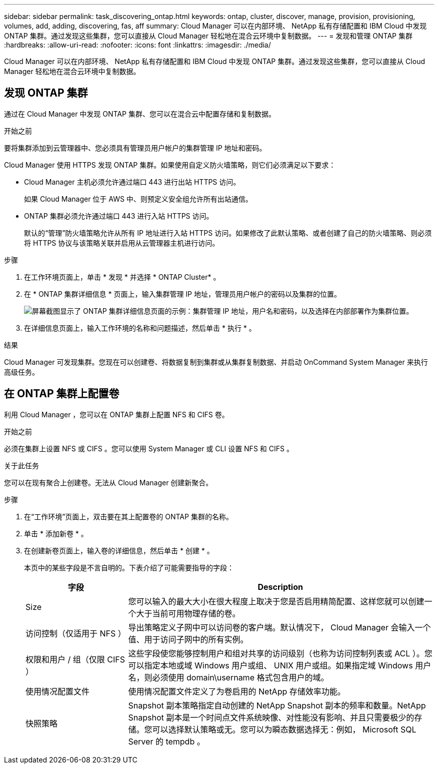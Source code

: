 ---
sidebar: sidebar 
permalink: task_discovering_ontap.html 
keywords: ontap, cluster, discover, manage, provision, provisioning, volumes, add, adding, discovering, fas, aff 
summary: Cloud Manager 可以在内部环境、 NetApp 私有存储配置和 IBM Cloud 中发现 ONTAP 集群。通过发现这些集群，您可以直接从 Cloud Manager 轻松地在混合云环境中复制数据。 
---
= 发现和管理 ONTAP 集群
:hardbreaks:
:allow-uri-read: 
:nofooter: 
:icons: font
:linkattrs: 
:imagesdir: ./media/


Cloud Manager 可以在内部环境、 NetApp 私有存储配置和 IBM Cloud 中发现 ONTAP 集群。通过发现这些集群，您可以直接从 Cloud Manager 轻松地在混合云环境中复制数据。



== 发现 ONTAP 集群

通过在 Cloud Manager 中发现 ONTAP 集群、您可以在混合云中配置存储和复制数据。

.开始之前
要将集群添加到云管理器中、您必须具有管理员用户帐户的集群管理 IP 地址和密码。

Cloud Manager 使用 HTTPS 发现 ONTAP 集群。如果使用自定义防火墙策略，则它们必须满足以下要求：

* Cloud Manager 主机必须允许通过端口 443 进行出站 HTTPS 访问。
+
如果 Cloud Manager 位于 AWS 中、则预定义安全组允许所有出站通信。

* ONTAP 集群必须允许通过端口 443 进行入站 HTTPS 访问。
+
默认的“管理”防火墙策略允许从所有 IP 地址进行入站 HTTPS 访问。如果修改了此默认策略、或者创建了自己的防火墙策略、则必须将 HTTPS 协议与该策略关联并启用从云管理器主机进行访问。



.步骤
. 在工作环境页面上，单击 * 发现 * 并选择 * ONTAP Cluster* 。
. 在 * ONTAP 集群详细信息 * 页面上，输入集群管理 IP 地址，管理员用户帐户的密码以及集群的位置。
+
image:screenshot_discover_ontap.gif["屏幕截图显示了 ONTAP 集群详细信息页面的示例：集群管理 IP 地址，用户名和密码，以及选择在内部部署作为集群位置。"]

. 在详细信息页面上，输入工作环境的名称和问题描述，然后单击 * 执行 * 。


.结果
Cloud Manager 可发现集群。您现在可以创建卷、将数据复制到集群或从集群复制数据、并启动 OnCommand System Manager 来执行高级任务。



== 在 ONTAP 集群上配置卷

利用 Cloud Manager ，您可以在 ONTAP 集群上配置 NFS 和 CIFS 卷。

.开始之前
必须在集群上设置 NFS 或 CIFS 。您可以使用 System Manager 或 CLI 设置 NFS 和 CIFS 。

.关于此任务
您可以在现有聚合上创建卷。无法从 Cloud Manager 创建新聚合。

.步骤
. 在“工作环境”页面上，双击要在其上配置卷的 ONTAP 集群的名称。
. 单击 * 添加新卷 * 。
. 在创建新卷页面上，输入卷的详细信息，然后单击 * 创建 * 。
+
本页中的某些字段是不言自明的。下表介绍了可能需要指导的字段：

+
[cols="2,6"]
|===
| 字段 | Description 


| Size | 您可以输入的最大大小在很大程度上取决于您是否启用精简配置、这样您就可以创建一个大于当前可用物理存储的卷。 


| 访问控制（仅适用于 NFS ） | 导出策略定义子网中可以访问卷的客户端。默认情况下， Cloud Manager 会输入一个值、用于访问子网中的所有实例。 


| 权限和用户 / 组（仅限 CIFS ） | 这些字段使您能够控制用户和组对共享的访问级别（也称为访问控制列表或 ACL ）。您可以指定本地或域 Windows 用户或组、 UNIX 用户或组。如果指定域 Windows 用户名，则必须使用 domain\username 格式包含用户的域。 


| 使用情况配置文件 | 使用情况配置文件定义了为卷启用的 NetApp 存储效率功能。 


| 快照策略 | Snapshot 副本策略指定自动创建的 NetApp Snapshot 副本的频率和数量。NetApp Snapshot 副本是一个时间点文件系统映像、对性能没有影响、并且只需要极少的存储。您可以选择默认策略或无。您可以为瞬态数据选择无：例如， Microsoft SQL Server 的 tempdb 。 
|===

